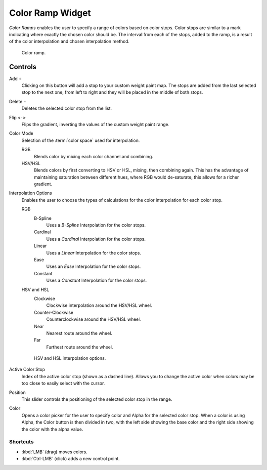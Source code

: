 .. _ui-color-ramp-widget:
.. _bpy.types.ColorRamp:

*****************
Color Ramp Widget
*****************

*Color Ramps* enables the user to specify a range of colors based on color stops.
Color stops are similar to a mark indicating where exactly the chosen color should be.
The interval from each of the stops, added to the ramp, is a result of the color interpolation and
chosen interpolation method.

.. figure:: /images/interface_controls_templates_color-ramp_color-ramp.png

   Color ramp.


Controls
========

Add ``+``
   Clicking on this button will add a stop to your custom weight paint map.
   The stops are added from the last selected stop to the next one, from left to right and
   they will be placed in the middle of both stops.
Delete ``-``
   Deletes the selected color stop from the list.
Flip ``<->``
   Flips the gradient, inverting the values of the custom weight paint range.
Color Mode
   Selection of the :term:`color space` used for interpolation.

   RGB
      Blends color by mixing each color channel and combining.
   HSV/HSL
      Blends colors by first converting to HSV or HSL, mixing, then combining again.
      This has the advantage of maintaining saturation between different hues,
      where RGB would de-saturate, this allows for a richer gradient.
Interpolation Options
   Enables the user to choose the types of calculations for the color interpolation for each color stop.

   RGB
      B-Spline
         Uses a *B-Spline* Interpolation for the color stops.
      Cardinal
         Uses a *Cardinal* Interpolation for the color stops.
      Linear
         Uses a *Linear* Interpolation for the color stops.
      Ease
         Uses an *Ease* Interpolation for the color stops.
      Constant
         Uses a *Constant* Interpolation for the color stops.
   HSV and HSL
      Clockwise
         Clockwise interpolation around the HSV/HSL wheel.
      Counter-Clockwise
         Counterclockwise around the HSV/HSL wheel.
      Near
         Nearest route around the wheel.
      Far
         Furthest route around the wheel.

   .. figure:: /images/interface_controls_templates_color-ramp_color-ramp_interpolation.png
      :width: 600px

      HSV and HSL interpolation options.

Active Color Stop
   Index of the active color stop (shown as a dashed line).
   Allows you to change the active color when colors may be too close to easily select with the cursor.
Position
   This slider controls the positioning of the selected color stop in the range.
Color
   Opens a color picker for the user to specify color and Alpha for the selected color stop.
   When a color is using Alpha, the Color button is then divided in two, with the left side
   showing the base color and the right side showing the color with the alpha value.


Shortcuts
---------

- :kbd:`LMB` (drag) moves colors.
- :kbd:`Ctrl-LMB` (click) adds a new control point.
